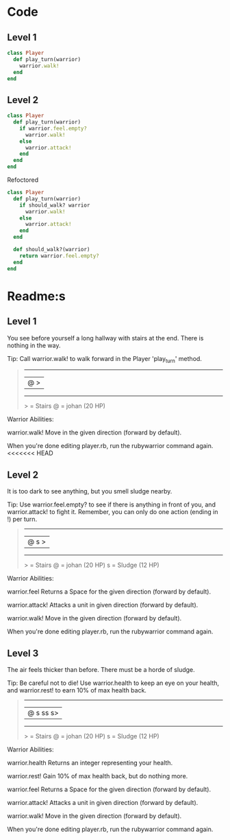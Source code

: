 * Code
** Level 1
#+begin_src ruby
class Player
  def play_turn(warrior)
    warrior.walk!
  end
end
#+end_src
** Level 2
#+begin_src ruby
class Player
  def play_turn(warrior)
    if warrior.feel.empty?
      warrior.walk!
    else
      warrior.attack!
    end
  end
end
#+end_src

Refoctored
#+begin_src ruby
class Player
  def play_turn(warrior)
    if should_walk? warrior 
      warrior.walk!
    else
      warrior.attack!
    end
  end

  def should_walk?(warrior)
    return warrior.feel.empty?
  end
end
#+end_src
* Readme:s
** Level 1

You see before yourself a long hallway with stairs at the end. There is nothing in the way.

Tip: Call warrior.walk! to walk forward in the Player 'play_turn' method.
#+begin_quote
 --------
|@      >|
 --------
  > = Stairs
  @ = johan (20 HP)
#+end_quote



Warrior Abilities:

  warrior.walk!
    Move in the given direction (forward by default).


When you're done editing player.rb, run the rubywarrior command again.
<<<<<<< HEAD

** Level 2

It is too dark to see anything, but you smell sludge nearby.

Tip: Use warrior.feel.empty? to see if there is anything in front of you, and warrior.attack! to fight it. Remember, you can only do one action (ending in !) per turn.
#+begin_quote
 --------
|@   s  >|
 --------
  > = Stairs
  @ = johan (20 HP)
  s = Sludge (12 HP)
#+end_quote



Warrior Abilities:

  warrior.feel
    Returns a Space for the given direction (forward by default).

  warrior.attack!
    Attacks a unit in given direction (forward by default).

  warrior.walk!
    Move in the given direction (forward by default).


When you're done editing player.rb, run the rubywarrior command again.
** Level 3

The air feels thicker than before. There must be a horde of sludge.

Tip: Be careful not to die! Use warrior.health to keep an eye on your health, and warrior.rest! to earn 10% of max health back.
#+begin_quote
 ---------
|@ s ss s>|
 ---------
  > = Stairs
  @ = johan (20 HP)
  s = Sludge (12 HP)
#+end_quote

Warrior Abilities:

  warrior.health
    Returns an integer representing your health.

  warrior.rest!
    Gain 10% of max health back, but do nothing more.

  warrior.feel
    Returns a Space for the given direction (forward by default).

  warrior.attack!
    Attacks a unit in given direction (forward by default).

  warrior.walk!
    Move in the given direction (forward by default).


When you're done editing player.rb, run the rubywarrior command again.
